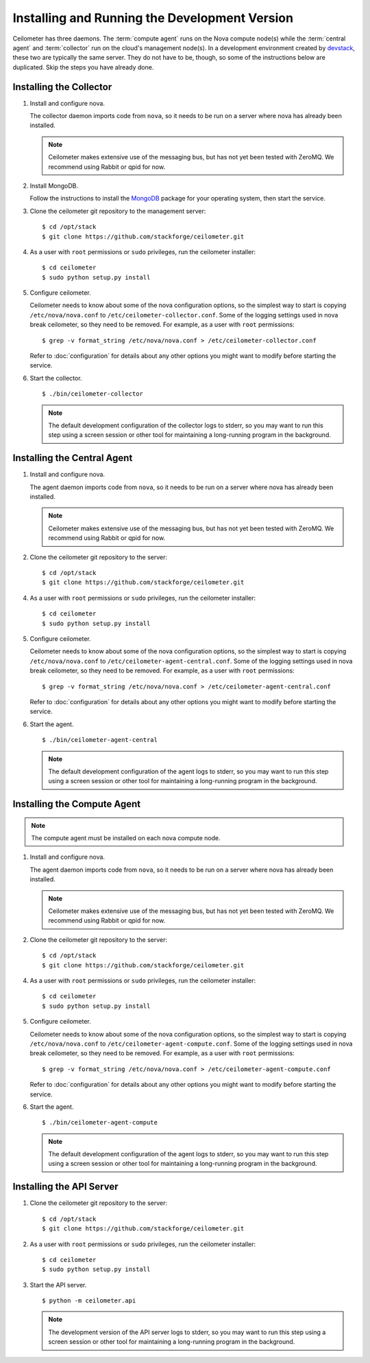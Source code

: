 ..
      Copyright 2012 Nicolas Barcet for Canonical

      Licensed under the Apache License, Version 2.0 (the "License"); you may
      not use this file except in compliance with the License. You may obtain
      a copy of the License at

          http://www.apache.org/licenses/LICENSE-2.0

      Unless required by applicable law or agreed to in writing, software
      distributed under the License is distributed on an "AS IS" BASIS, WITHOUT
      WARRANTIES OR CONDITIONS OF ANY KIND, either express or implied. See the
      License for the specific language governing permissions and limitations
      under the License.

.. _install:

================================================
 Installing and Running the Development Version
================================================

Ceilometer has three daemons. The :term:`compute agent` runs on the
Nova compute node(s) while the :term:`central agent` and
:term:`collector` run on the cloud's management node(s). In a
development environment created by devstack_, these two are typically
the same server. They do not have to be, though, so some of the
instructions below are duplicated. Skip the steps you have already
done.

.. _devstack: http://www.devstack.org/

Installing the Collector
========================

.. index::
   double: installing; collector

1. Install and configure nova.

   The collector daemon imports code from ``nova``, so it needs to be
   run on a server where nova has already been installed.

   .. note::

      Ceilometer makes extensive use of the messaging bus, but has not
      yet been tested with ZeroMQ. We recommend using Rabbit or qpid
      for now.

2. Install MongoDB.

   Follow the instructions to install the MongoDB_ package for your
   operating system, then start the service.

3. Clone the ceilometer git repository to the management server::

   $ cd /opt/stack
   $ git clone https://github.com/stackforge/ceilometer.git

4. As a user with ``root`` permissions or ``sudo`` privileges, run the
   ceilometer installer::

   $ cd ceilometer
   $ sudo python setup.py install

5. Configure ceilometer.

   Ceilometer needs to know about some of the nova configuration
   options, so the simplest way to start is copying
   ``/etc/nova/nova.conf`` to ``/etc/ceilometer-collector.conf``. Some
   of the logging settings used in nova break ceilometer, so they need
   to be removed. For example, as a user with ``root`` permissions::

     $ grep -v format_string /etc/nova/nova.conf > /etc/ceilometer-collector.conf

   Refer to :doc:`configuration` for details about any other options
   you might want to modify before starting the service.

6. Start the collector.

   ::

     $ ./bin/ceilometer-collector

   .. note:: 

      The default development configuration of the collector logs to
      stderr, so you may want to run this step using a screen session
      or other tool for maintaining a long-running program in the
      background.

.. _MongoDB: http://www.mongodb.org/


Installing the Central Agent
============================

.. index::
   double: installing; central agent

1. Install and configure nova.

   The agent daemon imports code from ``nova``, so it needs to be
   run on a server where nova has already been installed.

   .. note::

      Ceilometer makes extensive use of the messaging bus, but has not
      yet been tested with ZeroMQ. We recommend using Rabbit or qpid
      for now.

2. Clone the ceilometer git repository to the server::

   $ cd /opt/stack
   $ git clone https://github.com/stackforge/ceilometer.git

4. As a user with ``root`` permissions or ``sudo`` privileges, run the
   ceilometer installer::

   $ cd ceilometer
   $ sudo python setup.py install

5. Configure ceilometer.

   Ceilometer needs to know about some of the nova configuration
   options, so the simplest way to start is copying
   ``/etc/nova/nova.conf`` to ``/etc/ceilometer-agent-central.conf``. Some
   of the logging settings used in nova break ceilometer, so they need
   to be removed. For example, as a user with ``root`` permissions::

     $ grep -v format_string /etc/nova/nova.conf > /etc/ceilometer-agent-central.conf

   Refer to :doc:`configuration` for details about any other options
   you might want to modify before starting the service.

6. Start the agent.

   ::

     $ ./bin/ceilometer-agent-central

   .. note:: 

      The default development configuration of the agent logs to
      stderr, so you may want to run this step using a screen session
      or other tool for maintaining a long-running program in the
      background.


Installing the Compute Agent
============================

.. index::
   double: installing; compute agent

.. note:: The compute agent must be installed on each nova compute node.

1. Install and configure nova.

   The agent daemon imports code from ``nova``, so it needs to be
   run on a server where nova has already been installed.

   .. note::

      Ceilometer makes extensive use of the messaging bus, but has not
      yet been tested with ZeroMQ. We recommend using Rabbit or qpid
      for now.

2. Clone the ceilometer git repository to the server::

   $ cd /opt/stack
   $ git clone https://github.com/stackforge/ceilometer.git

4. As a user with ``root`` permissions or ``sudo`` privileges, run the
   ceilometer installer::

   $ cd ceilometer
   $ sudo python setup.py install

5. Configure ceilometer.

   Ceilometer needs to know about some of the nova configuration
   options, so the simplest way to start is copying
   ``/etc/nova/nova.conf`` to ``/etc/ceilometer-agent-compute.conf``. Some
   of the logging settings used in nova break ceilometer, so they need
   to be removed. For example, as a user with ``root`` permissions::

     $ grep -v format_string /etc/nova/nova.conf > /etc/ceilometer-agent-compute.conf

   Refer to :doc:`configuration` for details about any other options
   you might want to modify before starting the service.

6. Start the agent.

   ::

     $ ./bin/ceilometer-agent-compute

   .. note::

      The default development configuration of the agent logs to
      stderr, so you may want to run this step using a screen session
      or other tool for maintaining a long-running program in the
      background.


Installing the API Server
=========================

.. index::
   double: installing; API

1. Clone the ceilometer git repository to the server::

   $ cd /opt/stack
   $ git clone https://github.com/stackforge/ceilometer.git

2. As a user with ``root`` permissions or ``sudo`` privileges, run the
   ceilometer installer::

   $ cd ceilometer
   $ sudo python setup.py install

3. Start the API server.

   ::

     $ python -m ceilometer.api

   .. note::

      The development version of the API server logs to stderr, so you
      may want to run this step using a screen session or other tool
      for maintaining a long-running program in the background.
